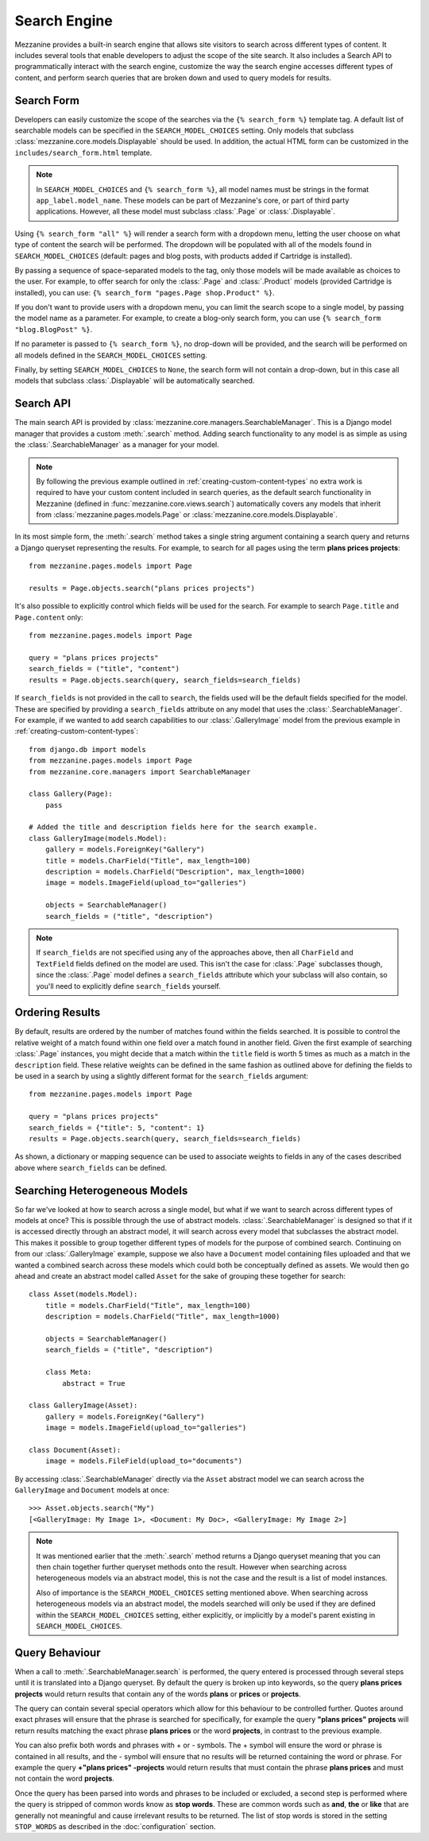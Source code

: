 =============
Search Engine
=============

Mezzanine provides a built-in search engine that allows site visitors to
search across different types of content. It includes several tools that
enable developers to adjust the scope of the site search. It also includes
a Search API to programmatically interact with the search engine, customize
the way the search engine accesses different types of content, and perform
search queries that are broken down and used to query models for results.

Search Form
===========

Developers can easily customize the scope of the searches via the
``{% search_form %}`` template tag. A default list of searchable models can
be specified in the ``SEARCH_MODEL_CHOICES`` setting. Only models that
subclass :class:`mezzanine.core.models.Displayable` should be used. In addition,
the actual HTML form can be customized in the ``includes/search_form.html``
template.

.. note::

    In ``SEARCH_MODEL_CHOICES`` and ``{% search_form %}``, all model names
    must be strings in the format ``app_label.model_name``. These models
    can be part of Mezzanine's core, or part of third party applications.
    However, all these model must subclass :class:`.Page` or :class:`.Displayable`.

Using ``{% search_form "all" %}`` will render a search form with a
dropdown menu, letting the user choose on what type of content the
search will be performed. The dropdown will be populated with all of
the models found in ``SEARCH_MODEL_CHOICES`` (default: pages and
blog posts, with products added if Cartridge is installed).

By passing a sequence of space-separated models to the tag, only those
models will be made available as choices to the user. For example,
to offer search for only the :class:`.Page` and :class:`.Product` models (provided
Cartridge is installed), you can use:
``{% search_form "pages.Page shop.Product" %}``.

If you don't want to provide users with a dropdown menu, you can
limit the search scope to a single model, by passing the model name
as a parameter. For example, to create a blog-only search form, you can
use ``{% search_form "blog.BlogPost" %}``.

If no parameter is passed to ``{% search_form %}``, no drop-down will
be provided, and the search will be performed on all models defined in
the ``SEARCH_MODEL_CHOICES`` setting.

Finally, by setting ``SEARCH_MODEL_CHOICES`` to ``None``, the search
form will not contain a drop-down, but in this case all models that
subclass :class:`.Displayable` will be automatically searched.

Search API
==========

The main search API is provided by
:class:`mezzanine.core.managers.SearchableManager`. This is a Django model
manager that provides a custom :meth:`.search` method. Adding search
functionality to any model is as simple as using the :class:`.SearchableManager`
as a manager for your model.

.. note::

    By following the previous example outlined in
    :ref:`creating-custom-content-types` no extra work is required to have
    your custom content included in search queries, as the default search
    functionality in Mezzanine (defined in :func:`mezzanine.core.views.search`)
    automatically covers any models that inherit from
    :class:`mezzanine.pages.models.Page` or :class:`mezzanine.core.models.Displayable`.

In its most simple form, the :meth:`.search` method takes a single string
argument containing a search query and returns a Django queryset
representing the results. For example, to search for all pages using the
term **plans prices projects**::

    from mezzanine.pages.models import Page

    results = Page.objects.search("plans prices projects")

It's also possible to explicitly control which fields will be used for the
search. For example to search ``Page.title`` and ``Page.content`` only::

    from mezzanine.pages.models import Page

    query = "plans prices projects"
    search_fields = ("title", "content")
    results = Page.objects.search(query, search_fields=search_fields)

If ``search_fields`` is not provided in the call to ``search``, the fields
used will be the default fields specified for the model. These are specified
by providing a ``search_fields`` attribute on any model that uses the
:class:`.SearchableManager`. For example, if we wanted to add search capabilities
to our :class:`.GalleryImage` model from the previous example in
:ref:`creating-custom-content-types`::

    from django.db import models
    from mezzanine.pages.models import Page
    from mezzanine.core.managers import SearchableManager

    class Gallery(Page):
        pass

    # Added the title and description fields here for the search example.
    class GalleryImage(models.Model):
        gallery = models.ForeignKey("Gallery")
        title = models.CharField("Title", max_length=100)
        description = models.CharField("Description", max_length=1000)
        image = models.ImageField(upload_to="galleries")

        objects = SearchableManager()
        search_fields = ("title", "description")


.. note::

    If ``search_fields`` are not specified using any of the approaches
    above, then all ``CharField`` and ``TextField`` fields defined on
    the model are used. This isn't the case for :class:`.Page` subclasses
    though, since the :class:`.Page` model defines a ``search_fields``
    attribute which your subclass will also contain, so you'll need to
    explicitly define ``search_fields`` yourself.

Ordering Results
================

By default, results are ordered by the number of matches found within the
fields searched. It is possible to control the relative weight of a match
found within one field over a match found in another field. Given the first
example of searching :class:`.Page` instances, you might decide that a match
within the ``title`` field is worth 5 times as much as a match in the
``description`` field. These relative weights can be defined in the same
fashion as outlined above for defining the fields to be used in a search by
using a slightly different format for the ``search_fields`` argument::

    from mezzanine.pages.models import Page

    query = "plans prices projects"
    search_fields = {"title": 5, "content": 1}
    results = Page.objects.search(query, search_fields=search_fields)

As shown, a dictionary or mapping sequence can be used to associate weights
to fields in any of the cases described above where ``search_fields`` can
be defined.

Searching Heterogeneous Models
==============================

So far we've looked at how to search across a single model, but what if we
want to search across different types of models at once? This is possible
through the use of abstract models. :class:`.SearchableManager` is designed so
that if it is accessed directly through an abstract model, it will search
across every model that subclasses the abstract model. This makes it
possible to group together different types of models for the purpose of
combined search. Continuing on from our :class:`.GalleryImage` example, suppose
we also have a ``Document`` model containing files uploaded and that we
wanted a combined search across these models which could both be
conceptually defined as assets. We would then go ahead and create an
abstract model called ``Asset`` for the sake of grouping these together
for search::

    class Asset(models.Model):
        title = models.CharField("Title", max_length=100)
        description = models.CharField("Title", max_length=1000)

        objects = SearchableManager()
        search_fields = ("title", "description")

        class Meta:
            abstract = True

    class GalleryImage(Asset):
        gallery = models.ForeignKey("Gallery")
        image = models.ImageField(upload_to="galleries")

    class Document(Asset):
        image = models.FileField(upload_to="documents")

By accessing :class:`.SearchableManager` directly via the ``Asset`` abstract model
we can search across the ``GalleryImage`` and ``Document`` models at once::

    >>> Asset.objects.search("My")
    [<GalleryImage: My Image 1>, <Document: My Doc>, <GalleryImage: My Image 2>]

.. note::

    It was mentioned earlier that the :meth:`.search` method returns a Django
    queryset meaning that you can then chain together further queryset
    methods onto the result. However when searching across heterogeneous
    models via an abstract model, this is not the case and the result is a
    list of model instances.

    Also of importance is the ``SEARCH_MODEL_CHOICES`` setting mentioned
    above. When searching across heterogeneous models via an abstract
    model, the models searched will only be used if they are defined
    within the ``SEARCH_MODEL_CHOICES`` setting, either explicitly, or
    implicitly by a model's parent existing in ``SEARCH_MODEL_CHOICES``.

Query Behaviour
===============

When a call to :meth:`.SearchableManager.search` is performed, the query entered
is processed through several steps until it is translated into a Django
queryset. By default the query is broken up into keywords, so the query
**plans prices projects** would return results that contain any of the words
**plans** or **prices** or **projects**.

The query can contain several special operators which allow for this
behaviour to be controlled further. Quotes around exact phrases will
ensure that the phrase is searched for specifically, for example the query
**"plans prices" projects** will return results matching the exact phrase
**plans prices** or the word **projects**, in contrast to the previous
example.

You can also prefix both words and phrases with + or - symbols. The +
symbol will ensure the word or phrase is contained in all results, and the
- symbol will ensure that no results will be returned containing the word
or phrase. For example the query **+"plans prices" -projects** would return
results that must contain the phrase **plans prices** and must not contain
the word **projects**.

Once the query has been parsed into words and phrases to be included or
excluded, a second step is performed where the query is stripped of common
words know as **stop words**. These are common words such as **and**,
**the** or **like** that are generally not meaningful and cause irrelevant
results to be returned. The list of stop words is stored in the setting
``STOP_WORDS`` as described in the :doc:`configuration` section.
